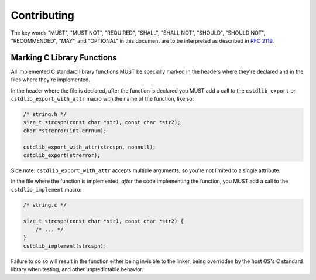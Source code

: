 Contributing
============

The key words "MUST", "MUST NOT", "REQUIRED", "SHALL", "SHALL NOT", "SHOULD",
"SHOULD NOT", "RECOMMENDED",  "MAY", and "OPTIONAL" in this document are to be
interpreted as described in `RFC 2119`_.

Marking C Library Functions
---------------------------

All implemented C standard library functions MUST be specially marked in the
headers where they're declared and in the files where they're implemented.

In the header where the file is declared, after the function is declared you MUST
add a call to the ``cstdlib_export`` or ``cstdlib_export_with_attr`` macro with
the name of the function, like so:

.. code-block:: c

    /* string.h */
    size_t strcspn(const char *str1, const char *str2);
    char *strerror(int errnum);

    cstdlib_export_with_attr(strcspn, nonnull);
    cstdlib_export(strerror);

Side note: ``cstdlib_export_with_attr`` accepts multiple arguments, so you're
not limited to a single attribute.

In the file where the function is implemented, *after* the code implementing the
function, you MUST add a call to the ``cstdlib_implement`` macro:

.. code-block:: c

    /* string.c */

    size_t strcspn(const char *str1, const char *str2) {
        /* ... */
    }
    cstdlib_implement(strcspn);

Failure to do so will result in the function either being invisible to the linker,
being overridden by the host OS's C standard library when testing, and other
unpredictable behavior.

.. _RFC 2119: https://tools.ietf.org/html/rfc2119
